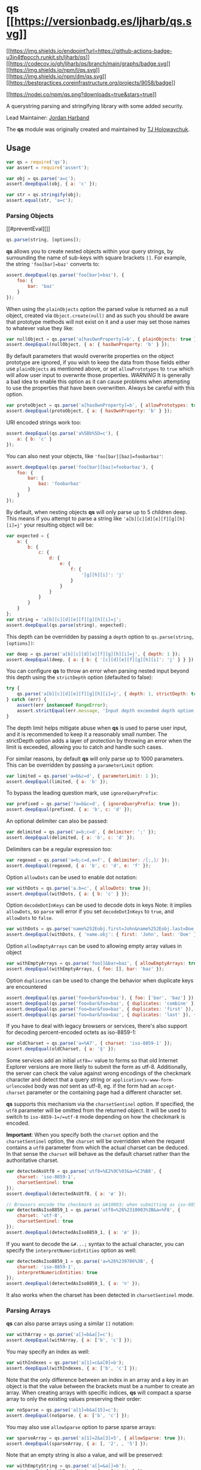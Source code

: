 #+begin_html
  <p align="center">
#+end_html

#+begin_html
  </p>
#+end_html

* qs [[https://npmjs.org/package/qs][[[https://versionbadg.es/ljharb/qs.svg]]]]
:PROPERTIES:
:CUSTOM_ID: qs-version-badgenpm-version-svgpackage-url
:END:
[[https://github.com/ljharb/qs/actions][[[https://img.shields.io/endpoint?url=https://github-actions-badge-u3jn4tfpocch.runkit.sh/ljharb/qs]]]]
[[https://app.codecov.io/gh/ljharb/qs/][[[https://codecov.io/gh/ljharb/qs/branch/main/graphs/badge.svg]]]]
[[file:LICENSE][[[https://img.shields.io/npm/l/qs.svg]]]]
[[https://npm-stat.com/charts.html?package=qs][[[https://img.shields.io/npm/dm/qs.svg]]]]
[[https://bestpractices.coreinfrastructure.org/projects/9058][[[https://bestpractices.coreinfrastructure.org/projects/9058/badge]]]]

[[https://npmjs.org/package/qs][[[https://nodei.co/npm/qs.png?downloads=true&stars=true]]]]

A querystring parsing and stringifying library with some added security.

Lead Maintainer: [[https://github.com/ljharb][Jordan Harband]]

The *qs* module was originally created and maintained by
[[https://github.com/visionmedia/node-querystring][TJ Holowaychuk]].

** Usage
:PROPERTIES:
:CUSTOM_ID: usage
:END:
#+begin_src javascript
var qs = require('qs');
var assert = require('assert');

var obj = qs.parse('a=c');
assert.deepEqual(obj, { a: 'c' });

var str = qs.stringify(obj);
assert.equal(str, 'a=c');
#+end_src

*** Parsing Objects
:PROPERTIES:
:CUSTOM_ID: parsing-objects
:END:
[[#preventEval][]]

#+begin_src javascript
qs.parse(string, [options]);
#+end_src

*qs* allows you to create nested objects within your query strings, by
surrounding the name of sub-keys with square brackets =[]=. For example,
the string ='foo[bar]=baz'= converts to:

#+begin_src javascript
assert.deepEqual(qs.parse('foo[bar]=baz'), {
    foo: {
        bar: 'baz'
    }
});
#+end_src

When using the =plainObjects= option the parsed value is returned as a
null object, created via =Object.create(null)= and as such you should be
aware that prototype methods will not exist on it and a user may set
those names to whatever value they like:

#+begin_src javascript
var nullObject = qs.parse('a[hasOwnProperty]=b', { plainObjects: true });
assert.deepEqual(nullObject, { a: { hasOwnProperty: 'b' } });
#+end_src

By default parameters that would overwrite properties on the object
prototype are ignored, if you wish to keep the data from those fields
either use =plainObjects= as mentioned above, or set =allowPrototypes=
to =true= which will allow user input to overwrite those properties.
/WARNING/ It is generally a bad idea to enable this option as it can
cause problems when attempting to use the properties that have been
overwritten. Always be careful with this option.

#+begin_src javascript
var protoObject = qs.parse('a[hasOwnProperty]=b', { allowPrototypes: true });
assert.deepEqual(protoObject, { a: { hasOwnProperty: 'b' } });
#+end_src

URI encoded strings work too:

#+begin_src javascript
assert.deepEqual(qs.parse('a%5Bb%5D=c'), {
    a: { b: 'c' }
});
#+end_src

You can also nest your objects, like ='foo[bar][baz]=foobarbaz'=:

#+begin_src javascript
assert.deepEqual(qs.parse('foo[bar][baz]=foobarbaz'), {
    foo: {
        bar: {
            baz: 'foobarbaz'
        }
    }
});
#+end_src

By default, when nesting objects *qs* will only parse up to 5 children
deep. This means if you attempt to parse a string like
='a[b][c][d][e][f][g][h][i]=j'= your resulting object will be:

#+begin_src javascript
var expected = {
    a: {
        b: {
            c: {
                d: {
                    e: {
                        f: {
                            '[g][h][i]': 'j'
                        }
                    }
                }
            }
        }
    }
};
var string = 'a[b][c][d][e][f][g][h][i]=j';
assert.deepEqual(qs.parse(string), expected);
#+end_src

This depth can be overridden by passing a =depth= option to
=qs.parse(string, [options])=:

#+begin_src javascript
var deep = qs.parse('a[b][c][d][e][f][g][h][i]=j', { depth: 1 });
assert.deepEqual(deep, { a: { b: { '[c][d][e][f][g][h][i]': 'j' } } });
#+end_src

You can configure *qs* to throw an error when parsing nested input
beyond this depth using the =strictDepth= option (defaulted to false):

#+begin_src javascript
try {
    qs.parse('a[b][c][d][e][f][g][h][i]=j', { depth: 1, strictDepth: true });
} catch (err) {
    assert(err instanceof RangeError);
    assert.strictEqual(err.message, 'Input depth exceeded depth option of 1 and strictDepth is true');
}
#+end_src

The depth limit helps mitigate abuse when *qs* is used to parse user
input, and it is recommended to keep it a reasonably small number. The
strictDepth option adds a layer of protection by throwing an error when
the limit is exceeded, allowing you to catch and handle such cases.

For similar reasons, by default *qs* will only parse up to 1000
parameters. This can be overridden by passing a =parameterLimit= option:

#+begin_src javascript
var limited = qs.parse('a=b&c=d', { parameterLimit: 1 });
assert.deepEqual(limited, { a: 'b' });
#+end_src

To bypass the leading question mark, use =ignoreQueryPrefix=:

#+begin_src javascript
var prefixed = qs.parse('?a=b&c=d', { ignoreQueryPrefix: true });
assert.deepEqual(prefixed, { a: 'b', c: 'd' });
#+end_src

An optional delimiter can also be passed:

#+begin_src javascript
var delimited = qs.parse('a=b;c=d', { delimiter: ';' });
assert.deepEqual(delimited, { a: 'b', c: 'd' });
#+end_src

Delimiters can be a regular expression too:

#+begin_src javascript
var regexed = qs.parse('a=b;c=d,e=f', { delimiter: /[;,]/ });
assert.deepEqual(regexed, { a: 'b', c: 'd', e: 'f' });
#+end_src

Option =allowDots= can be used to enable dot notation:

#+begin_src javascript
var withDots = qs.parse('a.b=c', { allowDots: true });
assert.deepEqual(withDots, { a: { b: 'c' } });
#+end_src

Option =decodeDotInKeys= can be used to decode dots in keys Note: it
implies =allowDots=, so =parse= will error if you set =decodeDotInKeys=
to =true=, and =allowDots= to =false=.

#+begin_src javascript
var withDots = qs.parse('name%252Eobj.first=John&name%252Eobj.last=Doe', { decodeDotInKeys: true });
assert.deepEqual(withDots, { 'name.obj': { first: 'John', last: 'Doe' }});
#+end_src

Option =allowEmptyArrays= can be used to allowing empty array values in
object

#+begin_src javascript
var withEmptyArrays = qs.parse('foo[]&bar=baz', { allowEmptyArrays: true });
assert.deepEqual(withEmptyArrays, { foo: [], bar: 'baz' });
#+end_src

Option =duplicates= can be used to change the behavior when duplicate
keys are encountered

#+begin_src javascript
assert.deepEqual(qs.parse('foo=bar&foo=baz'), { foo: ['bar', 'baz'] });
assert.deepEqual(qs.parse('foo=bar&foo=baz', { duplicates: 'combine' }), { foo: ['bar', 'baz'] });
assert.deepEqual(qs.parse('foo=bar&foo=baz', { duplicates: 'first' }), { foo: 'bar' });
assert.deepEqual(qs.parse('foo=bar&foo=baz', { duplicates: 'last' }), { foo: 'baz' });
#+end_src

If you have to deal with legacy browsers or services, there's also
support for decoding percent-encoded octets as iso-8859-1:

#+begin_src javascript
var oldCharset = qs.parse('a=%A7', { charset: 'iso-8859-1' });
assert.deepEqual(oldCharset, { a: '§' });
#+end_src

Some services add an initial =utf8=✓= value to forms so that old
Internet Explorer versions are more likely to submit the form as utf-8.
Additionally, the server can check the value against wrong encodings of
the checkmark character and detect that a query string or
=application/x-www-form-urlencoded= body was /not/ sent as utf-8, eg. if
the form had an =accept-charset= parameter or the containing page had a
different character set.

*qs* supports this mechanism via the =charsetSentinel= option. If
specified, the =utf8= parameter will be omitted from the returned
object. It will be used to switch to =iso-8859-1=/=utf-8= mode depending
on how the checkmark is encoded.

*Important*: When you specify both the =charset= option and the
=charsetSentinel= option, the =charset= will be overridden when the
request contains a =utf8= parameter from which the actual charset can be
deduced. In that sense the =charset= will behave as the default charset
rather than the authoritative charset.

#+begin_src javascript
var detectedAsUtf8 = qs.parse('utf8=%E2%9C%93&a=%C3%B8', {
    charset: 'iso-8859-1',
    charsetSentinel: true
});
assert.deepEqual(detectedAsUtf8, { a: 'ø' });

// Browsers encode the checkmark as &#10003; when submitting as iso-8859-1:
var detectedAsIso8859_1 = qs.parse('utf8=%26%2310003%3B&a=%F8', {
    charset: 'utf-8',
    charsetSentinel: true
});
assert.deepEqual(detectedAsIso8859_1, { a: 'ø' });
#+end_src

If you want to decode the =&#...;= syntax to the actual character, you
can specify the =interpretNumericEntities= option as well:

#+begin_src javascript
var detectedAsIso8859_1 = qs.parse('a=%26%239786%3B', {
    charset: 'iso-8859-1',
    interpretNumericEntities: true
});
assert.deepEqual(detectedAsIso8859_1, { a: '☺' });
#+end_src

It also works when the charset has been detected in =charsetSentinel=
mode.

*** Parsing Arrays
:PROPERTIES:
:CUSTOM_ID: parsing-arrays
:END:
*qs* can also parse arrays using a similar =[]= notation:

#+begin_src javascript
var withArray = qs.parse('a[]=b&a[]=c');
assert.deepEqual(withArray, { a: ['b', 'c'] });
#+end_src

You may specify an index as well:

#+begin_src javascript
var withIndexes = qs.parse('a[1]=c&a[0]=b');
assert.deepEqual(withIndexes, { a: ['b', 'c'] });
#+end_src

Note that the only difference between an index in an array and a key in
an object is that the value between the brackets must be a number to
create an array. When creating arrays with specific indices, *qs* will
compact a sparse array to only the existing values preserving their
order:

#+begin_src javascript
var noSparse = qs.parse('a[1]=b&a[15]=c');
assert.deepEqual(noSparse, { a: ['b', 'c'] });
#+end_src

You may also use =allowSparse= option to parse sparse arrays:

#+begin_src javascript
var sparseArray = qs.parse('a[1]=2&a[3]=5', { allowSparse: true });
assert.deepEqual(sparseArray, { a: [, '2', , '5'] });
#+end_src

Note that an empty string is also a value, and will be preserved:

#+begin_src javascript
var withEmptyString = qs.parse('a[]=&a[]=b');
assert.deepEqual(withEmptyString, { a: ['', 'b'] });

var withIndexedEmptyString = qs.parse('a[0]=b&a[1]=&a[2]=c');
assert.deepEqual(withIndexedEmptyString, { a: ['b', '', 'c'] });
#+end_src

*qs* will also limit specifying indices in an array to a maximum index
of =20=. Any array members with an index of greater than =20= will
instead be converted to an object with the index as the key. This is
needed to handle cases when someone sent, for example, =a[999999999]=
and it will take significant time to iterate over this huge array.

#+begin_src javascript
var withMaxIndex = qs.parse('a[100]=b');
assert.deepEqual(withMaxIndex, { a: { '100': 'b' } });
#+end_src

This limit can be overridden by passing an =arrayLimit= option:

#+begin_src javascript
var withArrayLimit = qs.parse('a[1]=b', { arrayLimit: 0 });
assert.deepEqual(withArrayLimit, { a: { '1': 'b' } });
#+end_src

To disable array parsing entirely, set =parseArrays= to =false=.

#+begin_src javascript
var noParsingArrays = qs.parse('a[]=b', { parseArrays: false });
assert.deepEqual(noParsingArrays, { a: { '0': 'b' } });
#+end_src

If you mix notations, *qs* will merge the two items into an object:

#+begin_src javascript
var mixedNotation = qs.parse('a[0]=b&a[b]=c');
assert.deepEqual(mixedNotation, { a: { '0': 'b', b: 'c' } });
#+end_src

You can also create arrays of objects:

#+begin_src javascript
var arraysOfObjects = qs.parse('a[][b]=c');
assert.deepEqual(arraysOfObjects, { a: [{ b: 'c' }] });
#+end_src

Some people use comma to join array, *qs* can parse it:

#+begin_src javascript
var arraysOfObjects = qs.parse('a=b,c', { comma: true })
assert.deepEqual(arraysOfObjects, { a: ['b', 'c'] })
#+end_src

(/this cannot convert nested objects, such as =a={b:1},{c:d}=/)

*** Parsing primitive/scalar values (numbers, booleans, null, etc)
:PROPERTIES:
:CUSTOM_ID: parsing-primitivescalar-values-numbers-booleans-null-etc
:END:
By default, all values are parsed as strings. This behavior will not
change and is explained in
[[https://github.com/ljharb/qs/issues/91][issue #91]].

#+begin_src javascript
var primitiveValues = qs.parse('a=15&b=true&c=null');
assert.deepEqual(primitiveValues, { a: '15', b: 'true', c: 'null' });
#+end_src

If you wish to auto-convert values which look like numbers, booleans,
and other values into their primitive counterparts, you can use the
[[https://github.com/xpepermint/query-types][query-types Express JS
middleware]] which will auto-convert all request query parameters.

*** Stringifying
:PROPERTIES:
:CUSTOM_ID: stringifying
:END:
[[#preventEval][]]

#+begin_src javascript
qs.stringify(object, [options]);
#+end_src

When stringifying, *qs* by default URI encodes output. Objects are
stringified as you would expect:

#+begin_src javascript
assert.equal(qs.stringify({ a: 'b' }), 'a=b');
assert.equal(qs.stringify({ a: { b: 'c' } }), 'a%5Bb%5D=c');
#+end_src

This encoding can be disabled by setting the =encode= option to =false=:

#+begin_src javascript
var unencoded = qs.stringify({ a: { b: 'c' } }, { encode: false });
assert.equal(unencoded, 'a[b]=c');
#+end_src

Encoding can be disabled for keys by setting the =encodeValuesOnly=
option to =true=:

#+begin_src javascript
var encodedValues = qs.stringify(
    { a: 'b', c: ['d', 'e=f'], f: [['g'], ['h']] },
    { encodeValuesOnly: true }
);
assert.equal(encodedValues,'a=b&c[0]=d&c[1]=e%3Df&f[0][0]=g&f[1][0]=h');
#+end_src

This encoding can also be replaced by a custom encoding method set as
=encoder= option:

#+begin_src javascript
var encoded = qs.stringify({ a: { b: 'c' } }, { encoder: function (str) {
    // Passed in values `a`, `b`, `c`
    return // Return encoded string
}})
#+end_src

/(Note: the =encoder= option does not apply if =encode= is =false=)/

Analogue to the =encoder= there is a =decoder= option for =parse= to
override decoding of properties and values:

#+begin_src javascript
var decoded = qs.parse('x=z', { decoder: function (str) {
    // Passed in values `x`, `z`
    return // Return decoded string
}})
#+end_src

You can encode keys and values using different logic by using the type
argument provided to the encoder:

#+begin_src javascript
var encoded = qs.stringify({ a: { b: 'c' } }, { encoder: function (str, defaultEncoder, charset, type) {
    if (type === 'key') {
        return // Encoded key
    } else if (type === 'value') {
        return // Encoded value
    }
}})
#+end_src

The type argument is also provided to the decoder:

#+begin_src javascript
var decoded = qs.parse('x=z', { decoder: function (str, defaultDecoder, charset, type) {
    if (type === 'key') {
        return // Decoded key
    } else if (type === 'value') {
        return // Decoded value
    }
}})
#+end_src

Examples beyond this point will be shown as though the output is not URI
encoded for clarity. Please note that the return values in these cases
/will/ be URI encoded during real usage.

When arrays are stringified, they follow the =arrayFormat= option, which
defaults to =indices=:

#+begin_src javascript
qs.stringify({ a: ['b', 'c', 'd'] });
// 'a[0]=b&a[1]=c&a[2]=d'
#+end_src

You may override this by setting the =indices= option to =false=, or to
be more explicit, the =arrayFormat= option to =repeat=:

#+begin_src javascript
qs.stringify({ a: ['b', 'c', 'd'] }, { indices: false });
// 'a=b&a=c&a=d'
#+end_src

You may use the =arrayFormat= option to specify the format of the output
array:

#+begin_src javascript
qs.stringify({ a: ['b', 'c'] }, { arrayFormat: 'indices' })
// 'a[0]=b&a[1]=c'
qs.stringify({ a: ['b', 'c'] }, { arrayFormat: 'brackets' })
// 'a[]=b&a[]=c'
qs.stringify({ a: ['b', 'c'] }, { arrayFormat: 'repeat' })
// 'a=b&a=c'
qs.stringify({ a: ['b', 'c'] }, { arrayFormat: 'comma' })
// 'a=b,c'
#+end_src

Note: when using =arrayFormat= set to ='comma'=, you can also pass the
=commaRoundTrip= option set to =true= or =false=, to append =[]= on
single-item arrays, so that they can round trip through a parse.

When objects are stringified, by default they use bracket notation:

#+begin_src javascript
qs.stringify({ a: { b: { c: 'd', e: 'f' } } });
// 'a[b][c]=d&a[b][e]=f'
#+end_src

You may override this to use dot notation by setting the =allowDots=
option to =true=:

#+begin_src javascript
qs.stringify({ a: { b: { c: 'd', e: 'f' } } }, { allowDots: true });
// 'a.b.c=d&a.b.e=f'
#+end_src

You may encode the dot notation in the keys of object with option
=encodeDotInKeys= by setting it to =true=: Note: it implies =allowDots=,
so =stringify= will error if you set =decodeDotInKeys= to =true=, and
=allowDots= to =false=. Caveat: when =encodeValuesOnly= is =true= as
well as =encodeDotInKeys=, only dots in keys and nothing else will be
encoded.

#+begin_src javascript
qs.stringify({ "name.obj": { "first": "John", "last": "Doe" } }, { allowDots: true, encodeDotInKeys: true })
// 'name%252Eobj.first=John&name%252Eobj.last=Doe'
#+end_src

You may allow empty array values by setting the =allowEmptyArrays=
option to =true=:

#+begin_src javascript
qs.stringify({ foo: [], bar: 'baz' }, { allowEmptyArrays: true });
// 'foo[]&bar=baz'
#+end_src

Empty strings and null values will omit the value, but the equals sign
(=) remains in place:

#+begin_src javascript
assert.equal(qs.stringify({ a: '' }), 'a=');
#+end_src

Key with no values (such as an empty object or array) will return
nothing:

#+begin_src javascript
assert.equal(qs.stringify({ a: [] }), '');
assert.equal(qs.stringify({ a: {} }), '');
assert.equal(qs.stringify({ a: [{}] }), '');
assert.equal(qs.stringify({ a: { b: []} }), '');
assert.equal(qs.stringify({ a: { b: {}} }), '');
#+end_src

Properties that are set to =undefined= will be omitted entirely:

#+begin_src javascript
assert.equal(qs.stringify({ a: null, b: undefined }), 'a=');
#+end_src

The query string may optionally be prepended with a question mark:

#+begin_src javascript
assert.equal(qs.stringify({ a: 'b', c: 'd' }, { addQueryPrefix: true }), '?a=b&c=d');
#+end_src

The delimiter may be overridden with stringify as well:

#+begin_src javascript
assert.equal(qs.stringify({ a: 'b', c: 'd' }, { delimiter: ';' }), 'a=b;c=d');
#+end_src

If you only want to override the serialization of =Date= objects, you
can provide a =serializeDate= option:

#+begin_src javascript
var date = new Date(7);
assert.equal(qs.stringify({ a: date }), 'a=1970-01-01T00:00:00.007Z'.replace(/:/g, '%3A'));
assert.equal(
    qs.stringify({ a: date }, { serializeDate: function (d) { return d.getTime(); } }),
    'a=7'
);
#+end_src

You may use the =sort= option to affect the order of parameter keys:

#+begin_src javascript
function alphabeticalSort(a, b) {
    return a.localeCompare(b);
}
assert.equal(qs.stringify({ a: 'c', z: 'y', b : 'f' }, { sort: alphabeticalSort }), 'a=c&b=f&z=y');
#+end_src

Finally, you can use the =filter= option to restrict which keys will be
included in the stringified output. If you pass a function, it will be
called for each key to obtain the replacement value. Otherwise, if you
pass an array, it will be used to select properties and array indices
for stringification:

#+begin_src javascript
function filterFunc(prefix, value) {
    if (prefix == 'b') {
        // Return an `undefined` value to omit a property.
        return;
    }
    if (prefix == 'e[f]') {
        return value.getTime();
    }
    if (prefix == 'e[g][0]') {
        return value * 2;
    }
    return value;
}
qs.stringify({ a: 'b', c: 'd', e: { f: new Date(123), g: [2] } }, { filter: filterFunc });
// 'a=b&c=d&e[f]=123&e[g][0]=4'
qs.stringify({ a: 'b', c: 'd', e: 'f' }, { filter: ['a', 'e'] });
// 'a=b&e=f'
qs.stringify({ a: ['b', 'c', 'd'], e: 'f' }, { filter: ['a', 0, 2] });
// 'a[0]=b&a[2]=d'
#+end_src

You could also use =filter= to inject custom serialization for user
defined types. Consider you're working with some api that expects query
strings of the format for ranges:

#+begin_example
https://domain.com/endpoint?range=30...70
#+end_example

For which you model as:

#+begin_src javascript
class Range {
    constructor(from, to) {
        this.from = from;
        this.to = to;
    }
}
#+end_src

You could /inject/ a custom serializer to handle values of this type:

#+begin_src javascript
qs.stringify(
    {
        range: new Range(30, 70),
    },
    {
        filter: (prefix, value) => {
            if (value instanceof Range) {
                return `${value.from}...${value.to}`;
            }
            // serialize the usual way
            return value;
        },
    }
);
// range=30...70
#+end_src

*** Handling of =null= values
:PROPERTIES:
:CUSTOM_ID: handling-of-null-values
:END:
By default, =null= values are treated like empty strings:

#+begin_src javascript
var withNull = qs.stringify({ a: null, b: '' });
assert.equal(withNull, 'a=&b=');
#+end_src

Parsing does not distinguish between parameters with and without equal
signs. Both are converted to empty strings.

#+begin_src javascript
var equalsInsensitive = qs.parse('a&b=');
assert.deepEqual(equalsInsensitive, { a: '', b: '' });
#+end_src

To distinguish between =null= values and empty strings use the
=strictNullHandling= flag. In the result string the =null= values have
no === sign:

#+begin_src javascript
var strictNull = qs.stringify({ a: null, b: '' }, { strictNullHandling: true });
assert.equal(strictNull, 'a&b=');
#+end_src

To parse values without === back to =null= use the =strictNullHandling=
flag:

#+begin_src javascript
var parsedStrictNull = qs.parse('a&b=', { strictNullHandling: true });
assert.deepEqual(parsedStrictNull, { a: null, b: '' });
#+end_src

To completely skip rendering keys with =null= values, use the
=skipNulls= flag:

#+begin_src javascript
var nullsSkipped = qs.stringify({ a: 'b', c: null}, { skipNulls: true });
assert.equal(nullsSkipped, 'a=b');
#+end_src

If you're communicating with legacy systems, you can switch to
=iso-8859-1= using the =charset= option:

#+begin_src javascript
var iso = qs.stringify({ æ: 'æ' }, { charset: 'iso-8859-1' });
assert.equal(iso, '%E6=%E6');
#+end_src

Characters that don't exist in =iso-8859-1= will be converted to numeric
entities, similar to what browsers do:

#+begin_src javascript
var numeric = qs.stringify({ a: '☺' }, { charset: 'iso-8859-1' });
assert.equal(numeric, 'a=%26%239786%3B');
#+end_src

You can use the =charsetSentinel= option to announce the character by
including an =utf8=✓= parameter with the proper encoding if the
checkmark, similar to what Ruby on Rails and others do when submitting
forms.

#+begin_src javascript
var sentinel = qs.stringify({ a: '☺' }, { charsetSentinel: true });
assert.equal(sentinel, 'utf8=%E2%9C%93&a=%E2%98%BA');

var isoSentinel = qs.stringify({ a: 'æ' }, { charsetSentinel: true, charset: 'iso-8859-1' });
assert.equal(isoSentinel, 'utf8=%26%2310003%3B&a=%E6');
#+end_src

*** Dealing with special character sets
:PROPERTIES:
:CUSTOM_ID: dealing-with-special-character-sets
:END:
By default the encoding and decoding of characters is done in =utf-8=,
and =iso-8859-1= support is also built in via the =charset= parameter.

If you wish to encode querystrings to a different character set (i.e.
[[https://en.wikipedia.org/wiki/Shift_JIS][Shift JIS]]) you can use the
[[https://github.com/martinheidegger/qs-iconv][=qs-iconv=]] library:

#+begin_src javascript
var encoder = require('qs-iconv/encoder')('shift_jis');
var shiftJISEncoded = qs.stringify({ a: 'こんにちは！' }, { encoder: encoder });
assert.equal(shiftJISEncoded, 'a=%82%B1%82%F1%82%C9%82%BF%82%CD%81I');
#+end_src

This also works for decoding of query strings:

#+begin_src javascript
var decoder = require('qs-iconv/decoder')('shift_jis');
var obj = qs.parse('a=%82%B1%82%F1%82%C9%82%BF%82%CD%81I', { decoder: decoder });
assert.deepEqual(obj, { a: 'こんにちは！' });
#+end_src

*** RFC 3986 and RFC 1738 space encoding
:PROPERTIES:
:CUSTOM_ID: rfc-3986-and-rfc-1738-space-encoding
:END:
RFC3986 used as default option and encodes ' ' to /%20/ which is
backward compatible. In the same time, output can be stringified as per
RFC1738 with ' ' equal to '+'.

#+begin_example
assert.equal(qs.stringify({ a: 'b c' }), 'a=b%20c');
assert.equal(qs.stringify({ a: 'b c' }, { format : 'RFC3986' }), 'a=b%20c');
assert.equal(qs.stringify({ a: 'b c' }, { format : 'RFC1738' }), 'a=b+c');
#+end_example

** Security
:PROPERTIES:
:CUSTOM_ID: security
:END:
Please email [[https://github.com/ljharb][[cite/t:@ljharb]]] or see
https://tidelift.com/security if you have a potential security
vulnerability to report.

** qs for enterprise
:PROPERTIES:
:CUSTOM_ID: qs-for-enterprise
:END:
Available as part of the Tidelift Subscription

The maintainers of qs and thousands of other packages are working with
Tidelift to deliver commercial support and maintenance for the open
source dependencies you use to build your applications. Save time,
reduce risk, and improve code health, while paying the maintainers of
the exact dependencies you use.
[[https://tidelift.com/subscription/pkg/npm-qs?utm_source=npm-qs&utm_medium=referral&utm_campaign=enterprise&utm_term=repo][Learn
more.]]

** Acknowledgements
:PROPERTIES:
:CUSTOM_ID: acknowledgements
:END:
qs logo by [[https://github.com/numi-hq/open-design][NUMI]]:

[[https://numi.tech/?ref=qs][]]
